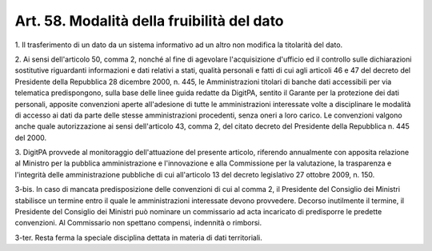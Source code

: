 .. _art58:

Art. 58. Modalità della fruibilità del dato
^^^^^^^^^^^^^^^^^^^^^^^^^^^^^^^^^^^^^^^^^^^



1\. Il trasferimento di un dato da un sistema informativo ad un altro non modifica la titolarità del dato.

2\. Ai sensi dell'articolo 50, comma 2, nonché al fine di agevolare l'acquisizione d'ufficio ed il controllo sulle dichiarazioni sostitutive riguardanti informazioni e dati relativi a stati, qualità personali e fatti di cui agli articoli 46 e 47 del decreto del Presidente della Repubblica 28 dicembre 2000, n. 445, le Amministrazioni titolari di banche dati accessibili per via telematica predispongono, sulla base delle linee guida redatte da DigitPA, sentito il Garante per la protezione dei dati personali, apposite convenzioni aperte all'adesione di tutte le amministrazioni interessate volte a disciplinare le modalità di accesso ai dati da parte delle stesse amministrazioni procedenti, senza oneri a loro carico. Le convenzioni valgono anche quale autorizzazione ai sensi dell'articolo 43, comma 2, del citato decreto del Presidente della Repubblica n. 445 del 2000.

3\. DigitPA provvede al monitoraggio dell'attuazione del presente articolo, riferendo annualmente con apposita relazione al Ministro per la pubblica amministrazione e l'innovazione e alla Commissione per la valutazione, la trasparenza e l'integrità delle amministrazione pubbliche di cui all'articolo 13 del decreto legislativo 27 ottobre 2009, n. 150.

3-bis\. In caso di mancata predisposizione delle convenzioni di cui al comma 2, il Presidente del Consiglio dei Ministri stabilisce un termine entro il quale le amministrazioni interessate devono provvedere. Decorso inutilmente il termine, il Presidente del Consiglio dei Ministri può nominare un commissario ad acta incaricato di predisporre le predette convenzioni. Al Commissario non spettano compensi, indennità o rimborsi.

3-ter\. Resta ferma la speciale disciplina dettata in materia di dati territoriali.
